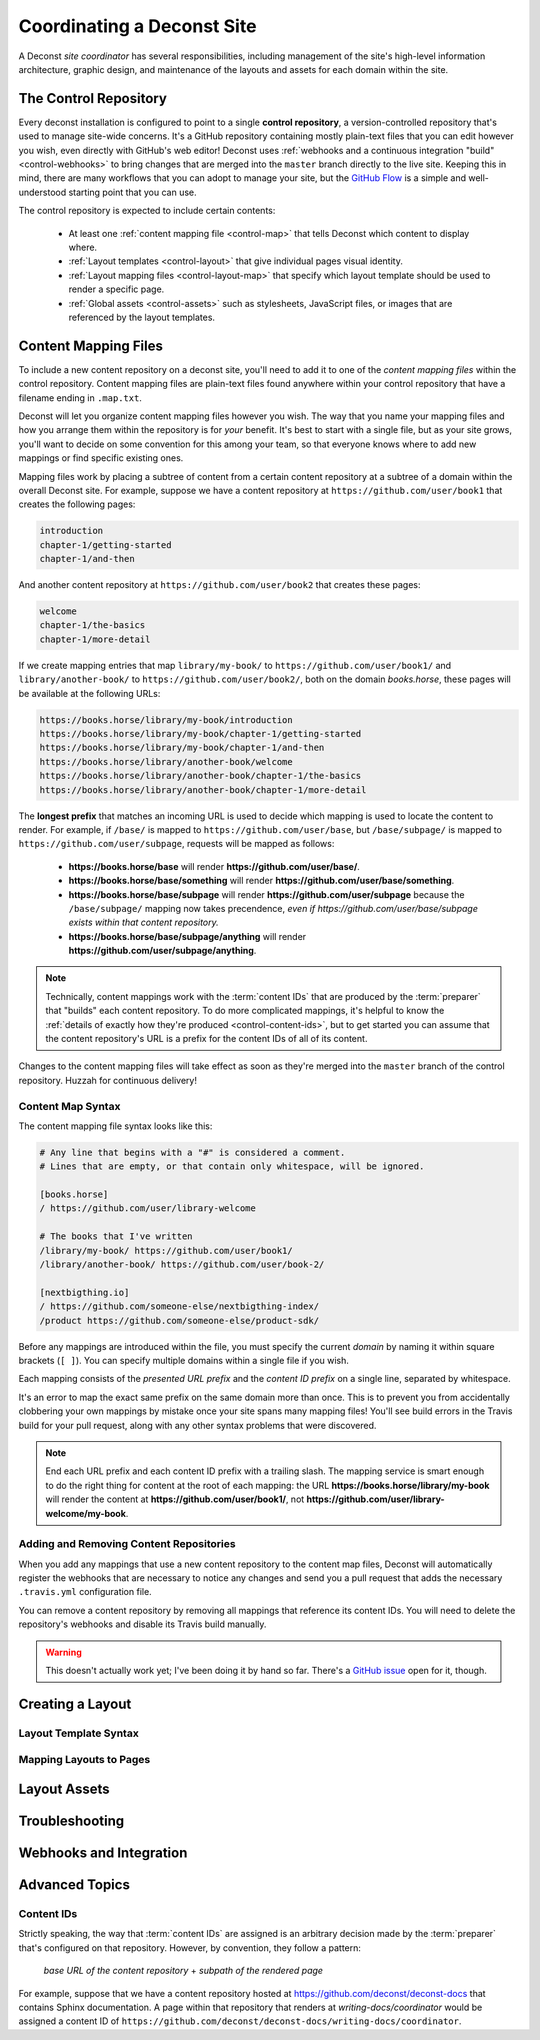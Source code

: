 Coordinating a Deconst Site
===========================

A Deconst *site coordinator* has several responsibilities, including management of the site's high-level information architecture, graphic design, and maintenance of the layouts and assets for each domain within the site.

The Control Repository
----------------------

Every deconst installation is configured to point to a single **control repository**, a version-controlled repository that's used to manage site-wide concerns. It's a GitHub repository containing mostly plain-text files that you can edit however you wish, even directly with GitHub's web editor! Deconst uses :ref:`webhooks and a continuous integration "build" <control-webhooks>` to bring changes that are merged into the ``master`` branch directly to the live site. Keeping this in mind, there are many workflows that you can adopt to manage your site, but the `GitHub Flow <https://guides.github.com/introduction/flow/>`_ is a simple and well-understood starting point that you can use.

The control repository is expected to include certain contents:

 * At least one :ref:`content mapping file <control-map>` that tells Deconst which content to display where.
 * :ref:`Layout templates <control-layout>` that give individual pages visual identity.
 * :ref:`Layout mapping files <control-layout-map>` that specify which layout template should be used to render a specific page.
 * :ref:`Global assets <control-assets>` such as stylesheets, JavaScript files, or images that are referenced by the layout templates.

.. _control-map:

Content Mapping Files
---------------------

To include a new content repository on a deconst site, you'll need to add it to one of the *content mapping files* within the control repository. Content mapping files are plain-text files found anywhere within your control repository that have a filename ending in ``.map.txt``.

Deconst will let you organize content mapping files however you wish. The way that you name your mapping files and how you arrange them within the repository is for *your* benefit. It's best to start with a single file, but as your site grows, you'll want to decide on some convention for this among your team, so that everyone knows where to add new mappings or find specific existing ones.

Mapping files work by placing a subtree of content from a certain content repository at a subtree of a domain within the overall Deconst site. For example, suppose we have a content repository at ``https://github.com/user/book1`` that creates the following pages:

.. code-block:: text

  introduction
  chapter-1/getting-started
  chapter-1/and-then

And another content repository at ``https://github.com/user/book2`` that creates these pages:

.. code-block:: text

  welcome
  chapter-1/the-basics
  chapter-1/more-detail

If we create mapping entries that map ``library/my-book/`` to ``https://github.com/user/book1/`` and ``library/another-book/`` to ``https://github.com/user/book2/``, both on the domain *books.horse*, these pages will be available at the following URLs:

.. code-block:: text

  https://books.horse/library/my-book/introduction
  https://books.horse/library/my-book/chapter-1/getting-started
  https://books.horse/library/my-book/chapter-1/and-then
  https://books.horse/library/another-book/welcome
  https://books.horse/library/another-book/chapter-1/the-basics
  https://books.horse/library/another-book/chapter-1/more-detail

The **longest prefix** that matches an incoming URL is used to decide which mapping is used to locate the content to render. For example, if ``/base/`` is mapped to ``https://github.com/user/base``, but ``/base/subpage/`` is mapped to ``https://github.com/user/subpage``, requests will be mapped as follows:

  * **https://books.horse/base** will render **https://github.com/user/base/**.
  * **https://books.horse/base/something** will render **https://github.com/user/base/something**.
  * **https://books.horse/base/subpage** will render **https://github.com/user/subpage** because the ``/base/subpage/`` mapping now takes precendence, *even if https://github.com/user/base/subpage exists within that content repository.*
  * **https://books.horse/base/subpage/anything** will render **https://github.com/user/subpage/anything**.

.. note::

  Technically, content mappings work with the :term:`content IDs` that are produced by the :term:`preparer` that "builds" each content repository. To do more complicated mappings, it's helpful to know the :ref:`details of exactly how they're produced <control-content-ids>`, but to get started you can assume that the content repository's URL is a prefix for the content IDs of all of its content.

Changes to the content mapping files will take effect as soon as they're merged into the ``master`` branch of the control repository. Huzzah for continuous delivery!

.. _control-map-syntax:

Content Map Syntax
^^^^^^^^^^^^^^^^^^

The content mapping file syntax looks like this:

.. code-block:: ini

  # Any line that begins with a "#" is considered a comment.
  # Lines that are empty, or that contain only whitespace, will be ignored.

  [books.horse]
  / https://github.com/user/library-welcome

  # The books that I've written
  /library/my-book/ https://github.com/user/book1/
  /library/another-book/ https://github.com/user/book-2/

  [nextbigthing.io]
  / https://github.com/someone-else/nextbigthing-index/
  /product https://github.com/someone-else/product-sdk/

Before any mappings are introduced within the file, you must specify the current *domain* by naming it within square brackets (``[ ]``). You can specify multiple domains within a single file if you wish.

Each mapping consists of the *presented URL prefix* and the *content ID prefix* on a single line, separated by whitespace.

It's an error to map the exact same prefix on the same domain more than once. This is to prevent you from accidentally clobbering your own mappings by mistake once your site spans many mapping files! You'll see build errors in the Travis build for your pull request, along with any other syntax problems that were discovered.

.. note::

  End each URL prefix and each content ID prefix with a trailing slash. The mapping service is smart enough to do the right thing for content at the root of each mapping: the URL **https://books.horse/library/my-book** will render the content at **https://github.com/user/book1/**, not **https://github.com/user/library-welcome/my-book**.

Adding and Removing Content Repositories
^^^^^^^^^^^^^^^^^^^^^^^^^^^^^^^^^^^^^^^^

When you add any mappings that use a new content repository to the content map files, Deconst will automatically register the webhooks that are necessary to notice any changes and send you a pull request that adds the necessary ``.travis.yml`` configuration file.

You can remove a content repository by removing all mappings that reference its content IDs. You will need to delete the repository's webhooks and disable its Travis build manually.

.. warning::

  This doesn't actually work yet; I've been doing it by hand so far. There's a `GitHub issue <https://github.com/deconst/deconst-docs/issues/8>`_ open for it, though.

.. _control-layout:

Creating a Layout
-----------------

.. _control-layout-syntax:

Layout Template Syntax
^^^^^^^^^^^^^^^^^^^^^^

.. _control-layout-map:

Mapping Layouts to Pages
^^^^^^^^^^^^^^^^^^^^^^^^

.. _control-assets:

Layout Assets
-------------

Troubleshooting
---------------

.. _control-webhooks:

Webhooks and Integration
------------------------

Advanced Topics
---------------

.. _control-content-ids:

Content IDs
^^^^^^^^^^^

Strictly speaking, the way that :term:`content IDs` are assigned is an arbitrary decision made by the :term:`preparer` that's configured on that repository. However, by convention, they follow a pattern:

  *base URL of the content repository* + *subpath of the rendered page*

For example, suppose that we have a content repository hosted at https://github.com/deconst/deconst-docs that contains Sphinx documentation. A page within that repository that renders at *writing-docs/coordinator* would be assigned a content ID of ``https://github.com/deconst/deconst-docs/writing-docs/coordinator``.
